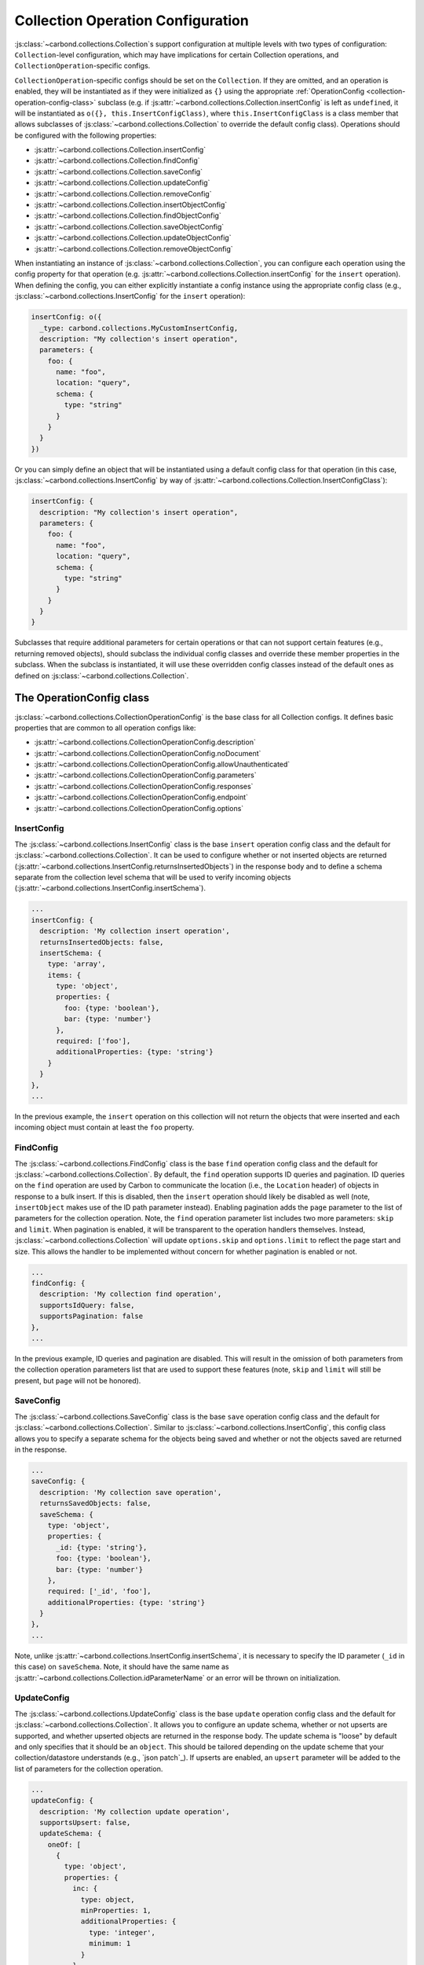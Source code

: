 ==================================
Collection Operation Configuration
==================================

:js:class:`~carbond.collections.Collection`\ s support configuration at multiple
levels with two types of configuration: ``Collection``-level configuration,
which may have implications for certain Collection operations, and
``CollectionOperation``-specific configs.

``CollectionOperation``-specific configs should be set on the ``Collection``. If
they are omitted, and an operation is enabled, they will be instantiated as if
they were initialized as ``{}`` using the appropriate
:ref:`OperationConfig <collection-operation-config-class>` subclass (e.g. if
:js:attr:`~carbond.collections.Collection.insertConfig` is left as ``undefined``,
it will be instantiated as ``o({}, this.InsertConfigClass)``, where
``this.InsertConfigClass`` is a class member that allows subclasses of
:js:class:`~carbond.collections.Collection` to override the default config class).
Operations should be configured with the following properties:

- :js:attr:`~carbond.collections.Collection.insertConfig`
- :js:attr:`~carbond.collections.Collection.findConfig`
- :js:attr:`~carbond.collections.Collection.saveConfig`
- :js:attr:`~carbond.collections.Collection.updateConfig`
- :js:attr:`~carbond.collections.Collection.removeConfig`
- :js:attr:`~carbond.collections.Collection.insertObjectConfig`
- :js:attr:`~carbond.collections.Collection.findObjectConfig`
- :js:attr:`~carbond.collections.Collection.saveObjectConfig`
- :js:attr:`~carbond.collections.Collection.updateObjectConfig`
- :js:attr:`~carbond.collections.Collection.removeObjectConfig`

When instantiating an instance of :js:class:`~carbond.collections.Collection`,
you can configure each operation using the config property for that operation
(e.g.  :js:attr:`~carbond.collections.Collection.insertConfig` for the
``insert`` operation). When defining the config, you can either explicitly
instantiate a config instance using the appropriate config class (e.g.,
:js:class:`~carbond.collections.InsertConfig` for the ``insert`` operation):

.. code-block:: js

    insertConfig: o({
      _type: carbond.collections.MyCustomInsertConfig,
      description: "My collection's insert operation",
      parameters: {
        foo: {
          name: "foo",
          location: "query",
          schema: {
            type: "string"
          }
        }
      }
    })

Or you can simply define an object that will be instantiated using a default
config class for that operation (in this case,
:js:class:`~carbond.collections.InsertConfig` by way of
:js:attr:`~carbond.collections.Collection.InsertConfigClass`):

.. code-block:: js

    insertConfig: {
      description: "My collection's insert operation",
      parameters: {
        foo: {
          name: "foo",
          location: "query",
          schema: {
            type: "string"
          }
        }
      }
    }

.. todo:: rework

Subclasses that require additional parameters for certain operations or that can
not support certain features (e.g., returning removed objects), should subclass
the individual config classes and override these member properties in the
subclass. When the subclass is instantiated, it will use these overridden config
classes instead of the default ones as defined on
:js:class:`~carbond.collections.Collection`.

.. _collection-operation-config-class:

The OperationConfig class
=====================

:js:class:`~carbond.collections.CollectionOperationConfig` is the base class for
all Collection configs. It defines basic properties that are common to all
operation configs like:

- :js:attr:`~carbond.collections.CollectionOperationConfig.description`
- :js:attr:`~carbond.collections.CollectionOperationConfig.noDocument`
- :js:attr:`~carbond.collections.CollectionOperationConfig.allowUnauthenticated`
- :js:attr:`~carbond.collections.CollectionOperationConfig.parameters`
- :js:attr:`~carbond.collections.CollectionOperationConfig.responses`
- :js:attr:`~carbond.collections.CollectionOperationConfig.endpoint`
- :js:attr:`~carbond.collections.CollectionOperationConfig.options`

InsertConfig
~~~~~~~~~~~~

The :js:class:`~carbond.collections.InsertConfig` class is the base ``insert``
operation config class and the default for
:js:class:`~carbond.collections.Collection`. It can be used to configure whether
or not inserted objects are returned
(:js:attr:`~carbond.collections.InsertConfig.returnsInsertedObjects`) in the
response body and to define a schema separate from the collection level schema
that will be used to verify incoming objects
(:js:attr:`~carbond.collections.InsertConfig.insertSchema`).

.. code-block:: js

    ...
    insertConfig: {
      description: 'My collection insert operation',
      returnsInsertedObjects: false,
      insertSchema: {
        type: 'array',
        items: {
          type: 'object',
          properties: {
            foo: {type: 'boolean'},
            bar: {type: 'number'}
          },
          required: ['foo'],
          additionalProperties: {type: 'string'}
        }
      }
    },
    ...

In the previous example, the ``insert`` operation on this collection will not
return the objects that were inserted and each incoming object must contain at
least the ``foo`` property.

FindConfig
~~~~~~~~~~

The :js:class:`~carbond.collections.FindConfig` class is the base ``find``
operation config class and the default for
:js:class:`~carbond.collections.Collection`. By default, the ``find`` operation
supports ID queries and pagination. ID queries on the ``find`` operation are
used by Carbon to communicate the location (i.e., the ``Location`` header) of
objects in response to a bulk insert. If this is disabled, then the ``insert``
operation should likely be disabled as well (note, ``insertObject`` makes use of
the ID path parameter instead). Enabling pagination adds the ``page`` parameter
to the list of parameters for the collection operation. Note, the ``find`` operation
parameter list includes two more parameters: ``skip`` and ``limit``. When
pagination is enabled, it will be transparent to the operation handlers
themselves. Instead, :js:class:`~carbond.collections.Collection` will update
``options.skip`` and ``options.limit`` to reflect the page start and size. This
allows the handler to be implemented without concern for whether pagination is
enabled or not.

.. code-block:: js

    ...
    findConfig: {
      description: 'My collection find operation',
      supportsIdQuery: false,
      supportsPagination: false
    },
    ...

In the previous example, ID queries and pagination are disabled. This will
result in the omission of both parameters from the collection operation
parameters list that are used to support these features (note, ``skip`` and
``limit`` will still be present, but ``page`` will not be honored).

SaveConfig
~~~~~~~~~~

The :js:class:`~carbond.collections.SaveConfig` class is the base ``save``
operation config class and the default for
:js:class:`~carbond.collections.Collection`. Similar to
:js:class:`~carbond.collections.InsertConfig`, this config class allows you to
specify a separate schema for the objects being saved and whether or not the
objects saved are returned in the response.

.. code-block:: js

    ...
    saveConfig: {
      description: 'My collection save operation',
      returnsSavedObjects: false,
      saveSchema: {
        type: 'object',
        properties: {
          _id: {type: 'string'},
          foo: {type: 'boolean'},
          bar: {type: 'number'}
        },
        required: ['_id', 'foo'],
        additionalProperties: {type: 'string'}
      }
    },
    ...

Note, unlike :js:attr:`~carbond.collections.InsertConfig.insertSchema`, it is
necessary to specify the ID parameter (``_id`` in this case) on ``saveSchema``.
Note, it should have the same name as
:js:attr:`~carbond.collections.Collection.idParameterName` or an error will be thrown
on initialization.

UpdateConfig
~~~~~~~~~~~~

The :js:class:`~carbond.collections.UpdateConfig` class is the base ``update``
operation config class and the default for
:js:class:`~carbond.collections.Collection`. It allows you to configure an
update schema, whether or not upserts are supported, and whether upserted
objects are returned in the response body. The update schema is "loose" by
default and only specifies that it should be an ``object``. This should be
tailored depending on the update scheme that your collection/datastore
understands (e.g., `json patch`_). If upserts are enabled, an ``upsert``
parameter will be added to the list of parameters for the collection operation.

.. code-block:: js

    ...
    updateConfig: {
      description: 'My collection update operation',
      supportsUpsert: false,
      updateSchema: {
        oneOf: [
          {
            type: 'object',
            properties: {
              inc: {
                type: object,
                minProperties: 1,
                additionalProperties: {
                  type: 'integer',
                  minimum: 1
                }
              },
              requiredProperties: ['inc'],
              additionalProperties: false
            },
            {
              type: 'object',
              dec: {
                type: object,
                minProperties: 1,
                additionalProperties: {
                  type: 'integer',
                  minimum: 1
                }
              },
              requiredProperties: ['dec'],
              additionalProperties: false
            }
          }
        ]
      }
    }
    ...

The example config above disallows upserts and specifies a simple schema that
allows updates to increment or decrement properties in the collection by an
arbitrary amount (e.g.  ``{inc: {foo: 5}}`` or ``{dec: {foo: 1}}``).

RemoveConfig
~~~~~~~~~~~~

The :js:class:`~carbond.collections.RemoveConfig` class is the base ``remove``
operation config class and the default for
:js:class:`~carbond.collections.Collection`. It allows you to configure whether
or not removed objects are returned.

.. code-block:: js

    ...
    removeConfig: {
      description: 'My collection remove operation',
      returnsRemovedObjects: true
    }
    ...

InsertObjectConfig
~~~~~~~~~~~~~~~~~~

The :js:class:`~carbond.collections.InsertObjectConfig` class is the base
``insertObject`` operation config class and the default for
:js:class:`~carbond.collections.Collection`. This config follows the same
pattern as :js:attr:`~carbond.collections.InsertConfig`, allowing you to
configure a schema specific to this operation and to specify whether the
inserted object should be returned or not.

.. code-block:: js

    ...
    insertObjectConfig: {
      description: 'My collection insertObject operation',
      returnsInsertedObject: false,
      insertObjectSchema: {
        type: 'object',
        properties: {
          foo: {type: 'boolean'},
          bar: {type: 'number'}
        },
        required: ['foo'],
        additionalProperties: {type: 'string'}
      }
    },
    ...

FindObjectConfig
~~~~~~~~~~~~~~~~

The :js:class:`~carbond.collections.FindObjectConfig` class is the base ``findObject``
operation config class and the default for
:js:class:`~carbond.collections.Collection`.

.. code-block:: js

    ...
    findObjectConfig: {
      description: 'My collection findObject operation'
    },
    ...

SaveObjectConfig
~~~~~~~~~~~~~~~~

The :js:class:`~carbond.collections.SaveObjectConfig` class is the base
``saveObject`` operation config class and the default for
:js:class:`~carbond.collections.Collection`. Like previous config classes, it
allows you to set a specific schema for the incoming object (again, an ID
property is required). Additionally, like the ``update`` config class, the
``saveObject`` operation can be configured to create objects in the collection
(this is the default) and to return the object in the response to the client.
Note, unlike ``saveObject``, the ``save`` operation never "creates" objects
since it is an operation at the collection level. Instead, it "replaces" the
collection.

.. code-block:: js

    ...
    saveObjectConfig: {
      description: 'My collection saveObject operation',
      supportsUpsert: false,
      returnsSavedObject: false
    }
    ...

UpdateObjectConfig
~~~~~~~~~~~~~~~~~~

The :js:class:`~carbond.collections.UpdateObjectConfig` class is the base
``updateObject`` operation config class and the default for
:js:class:`~carbond.collections.Collection`. Like
:js:class:`~carbond.collections.UpdateConfig`, this config allows you to specify
an update spec schema, whether or not upserts are allowed, and, if they are
allowed, whether an object is returned if an upsert takes place.

.. code-block:: js

    ...
    updateObjectConfig: {
      description: 'My collection updateObject operation',
      supportsUpsert: true,
      returnsUpsertedObject: true,
      updateSchema: {
      updateSchema: {
        oneOf: [
          {
            type: 'object',
            properties: {
              inc: {
                type: object,
                minProperties: 1,
                additionalProperties: {
                  type: 'integer',
                  minimum: 1
                }
              },
              requiredProperties: ['inc'],
              additionalProperties: false
            },
            {
              type: 'object',
              dec: {
                type: object,
                minProperties: 1,
                additionalProperties: {
                  type: 'integer',
                  minimum: 1
                }
              },
              requiredProperties: ['dec'],
              additionalProperties: false
            }
          }
        ]
      }
    },
    ...

RemoveObjectConfig
~~~~~~~~~~~~~~~~~~

The :js:class:`~carbond.collections.RemoveObjectConfig` class is the base
``removeObject`` operation config class and the default for
:js:class:`~carbond.collections.Collection`. This config offers essentially the
same configuration parameters as
:js:class:`~carbond.collections.RemoveObjectConfig`.

.. code-block:: js

    ...
    removeObjectConfig: {
      description: 'My collection remove operation',
      returnsRemovedObject: true
    }
    ...

